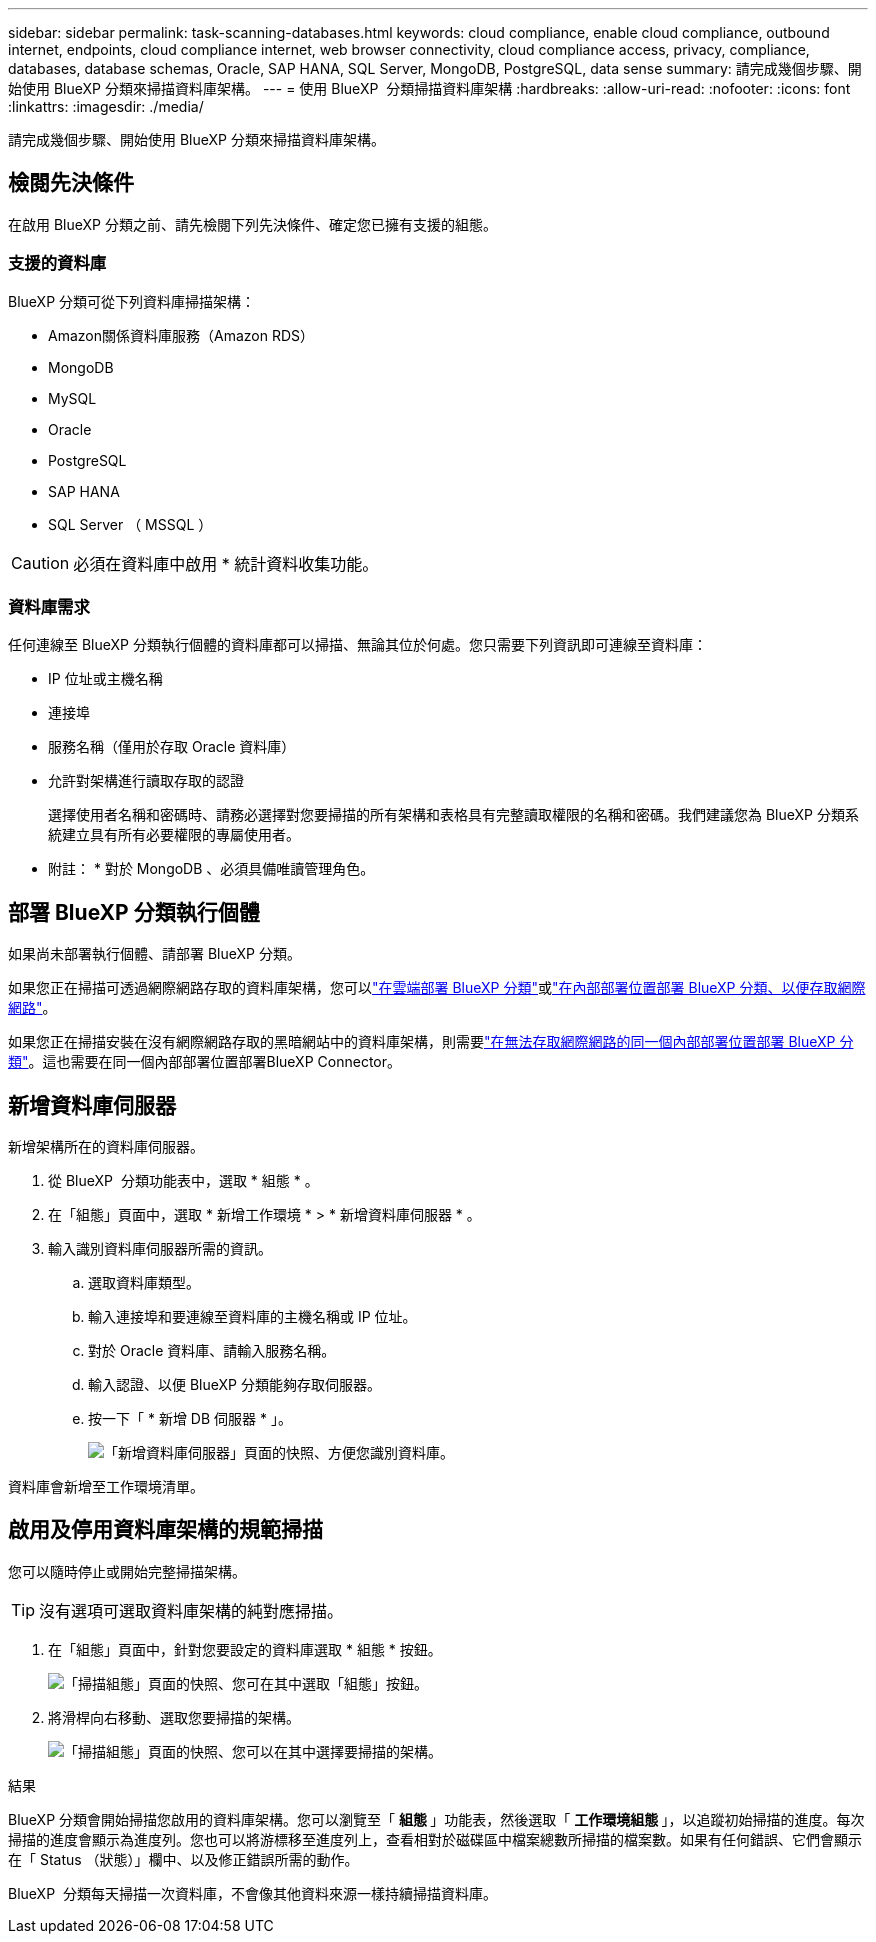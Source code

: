 ---
sidebar: sidebar 
permalink: task-scanning-databases.html 
keywords: cloud compliance, enable cloud compliance, outbound internet, endpoints, cloud compliance internet, web browser connectivity, cloud compliance access, privacy, compliance, databases, database schemas, Oracle, SAP HANA, SQL Server, MongoDB, PostgreSQL, data sense 
summary: 請完成幾個步驟、開始使用 BlueXP 分類來掃描資料庫架構。 
---
= 使用 BlueXP  分類掃描資料庫架構
:hardbreaks:
:allow-uri-read: 
:nofooter: 
:icons: font
:linkattrs: 
:imagesdir: ./media/


[role="lead"]
請完成幾個步驟、開始使用 BlueXP 分類來掃描資料庫架構。



== 檢閱先決條件

在啟用 BlueXP 分類之前、請先檢閱下列先決條件、確定您已擁有支援的組態。



=== 支援的資料庫

BlueXP 分類可從下列資料庫掃描架構：

* Amazon關係資料庫服務（Amazon RDS）
* MongoDB
* MySQL
* Oracle
* PostgreSQL
* SAP HANA
* SQL Server （ MSSQL ）



CAUTION: 必須在資料庫中啟用 * 統計資料收集功能。



=== 資料庫需求

任何連線至 BlueXP 分類執行個體的資料庫都可以掃描、無論其位於何處。您只需要下列資訊即可連線至資料庫：

* IP 位址或主機名稱
* 連接埠
* 服務名稱（僅用於存取 Oracle 資料庫）
* 允許對架構進行讀取存取的認證
+
選擇使用者名稱和密碼時、請務必選擇對您要掃描的所有架構和表格具有完整讀取權限的名稱和密碼。我們建議您為 BlueXP 分類系統建立具有所有必要權限的專屬使用者。



* 附註： * 對於 MongoDB 、必須具備唯讀管理角色。



== 部署 BlueXP 分類執行個體

如果尚未部署執行個體、請部署 BlueXP 分類。

如果您正在掃描可透過網際網路存取的資料庫架構，您可以link:task-deploy-cloud-compliance.html["在雲端部署 BlueXP 分類"^]或link:task-deploy-compliance-onprem.html["在內部部署位置部署 BlueXP 分類、以便存取網際網路"^]。

如果您正在掃描安裝在沒有網際網路存取的黑暗網站中的資料庫架構，則需要link:task-deploy-compliance-dark-site.html["在無法存取網際網路的同一個內部部署位置部署 BlueXP 分類"^]。這也需要在同一個內部部署位置部署BlueXP Connector。



== 新增資料庫伺服器

新增架構所在的資料庫伺服器。

. 從 BlueXP  分類功能表中，選取 * 組態 * 。
. 在「組態」頁面中，選取 * 新增工作環境 * > * 新增資料庫伺服器 * 。
. 輸入識別資料庫伺服器所需的資訊。
+
.. 選取資料庫類型。
.. 輸入連接埠和要連線至資料庫的主機名稱或 IP 位址。
.. 對於 Oracle 資料庫、請輸入服務名稱。
.. 輸入認證、以便 BlueXP 分類能夠存取伺服器。
.. 按一下「 * 新增 DB 伺服器 * 」。
+
image:screenshot_compliance_add_db_server_dialog.png["「新增資料庫伺服器」頁面的快照、方便您識別資料庫。"]





資料庫會新增至工作環境清單。



== 啟用及停用資料庫架構的規範掃描

您可以隨時停止或開始完整掃描架構。


TIP: 沒有選項可選取資料庫架構的純對應掃描。

. 在「組態」頁面中，針對您要設定的資料庫選取 * 組態 * 按鈕。
+
image:screenshot_compliance_db_server_config.png["「掃描組態」頁面的快照、您可在其中選取「組態」按鈕。"]

. 將滑桿向右移動、選取您要掃描的架構。
+
image:screenshot_compliance_select_schemas.png["「掃描組態」頁面的快照、您可以在其中選擇要掃描的架構。"]



.結果
BlueXP 分類會開始掃描您啟用的資料庫架構。您可以瀏覽至「 ** 組態 ** 」功能表，然後選取「 ** 工作環境組態 ** 」，以追蹤初始掃描的進度。每次掃描的進度會顯示為進度列。您也可以將游標移至進度列上，查看相對於磁碟區中檔案總數所掃描的檔案數。如果有任何錯誤、它們會顯示在「 Status （狀態）」欄中、以及修正錯誤所需的動作。

BlueXP  分類每天掃描一次資料庫，不會像其他資料來源一樣持續掃描資料庫。
